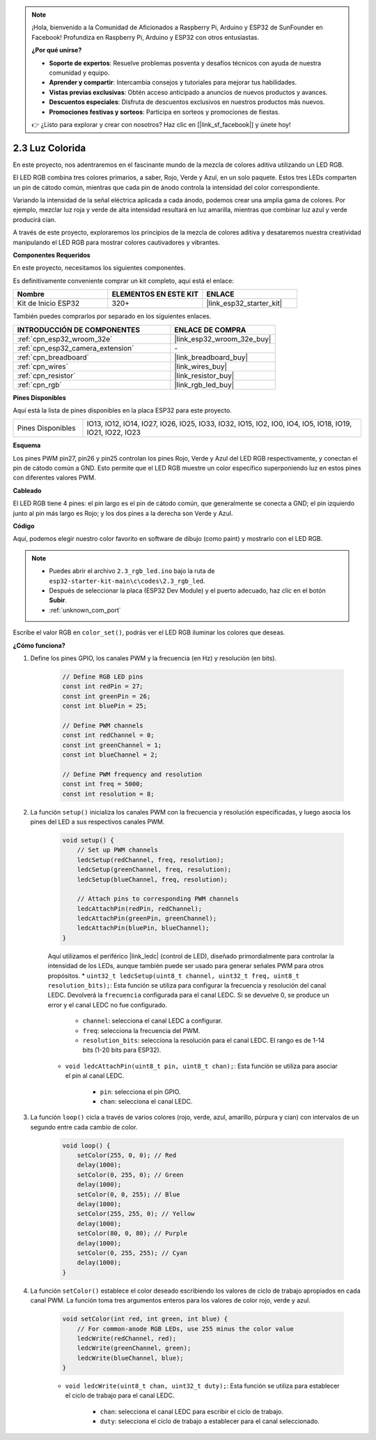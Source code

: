 .. note::

    ¡Hola, bienvenido a la Comunidad de Aficionados a Raspberry Pi, Arduino y ESP32 de SunFounder en Facebook! Profundiza en Raspberry Pi, Arduino y ESP32 con otros entusiastas.

    **¿Por qué unirse?**

    - **Soporte de expertos**: Resuelve problemas posventa y desafíos técnicos con ayuda de nuestra comunidad y equipo.
    - **Aprender y compartir**: Intercambia consejos y tutoriales para mejorar tus habilidades.
    - **Vistas previas exclusivas**: Obtén acceso anticipado a anuncios de nuevos productos y avances.
    - **Descuentos especiales**: Disfruta de descuentos exclusivos en nuestros productos más nuevos.
    - **Promociones festivas y sorteos**: Participa en sorteos y promociones de fiestas.

    👉 ¿Listo para explorar y crear con nosotros? Haz clic en [|link_sf_facebook|] y únete hoy!

.. _ar_rgb:

2.3 Luz Colorida
==============================================

En este proyecto, nos adentraremos en el fascinante mundo de la mezcla de colores aditiva utilizando un LED RGB.

El LED RGB combina tres colores primarios, a saber, Rojo, Verde y Azul, en un solo paquete. Estos tres LEDs comparten un pin de cátodo común, mientras que cada pin de ánodo controla la intensidad del color correspondiente.

Variando la intensidad de la señal eléctrica aplicada a cada ánodo, podemos crear una amplia gama de colores. Por ejemplo, mezclar luz roja y verde de alta intensidad resultará en luz amarilla, mientras que combinar luz azul y verde producirá cian.

A través de este proyecto, exploraremos los principios de la mezcla de colores aditiva y desataremos nuestra creatividad manipulando el LED RGB para mostrar colores cautivadores y vibrantes.

**Componentes Requeridos**

En este proyecto, necesitamos los siguientes componentes.

Es definitivamente conveniente comprar un kit completo, aquí está el enlace:

.. list-table::
    :widths: 20 20 20
    :header-rows: 1

    *   - Nombre
        - ELEMENTOS EN ESTE KIT
        - ENLACE
    *   - Kit de Inicio ESP32
        - 320+
        - |link_esp32_starter_kit|

También puedes comprarlos por separado en los siguientes enlaces.

.. list-table::
    :widths: 30 20
    :header-rows: 1

    *   - INTRODUCCIÓN DE COMPONENTES
        - ENLACE DE COMPRA

    *   - :ref:`cpn_esp32_wroom_32e`
        - |link_esp32_wroom_32e_buy|
    *   - :ref:`cpn_esp32_camera_extension`
        - \-
    *   - :ref:`cpn_breadboard`
        - |link_breadboard_buy|
    *   - :ref:`cpn_wires`
        - |link_wires_buy|
    *   - :ref:`cpn_resistor`
        - |link_resistor_buy|
    *   - :ref:`cpn_rgb`
        - |link_rgb_led_buy|


**Pines Disponibles**

Aquí está la lista de pines disponibles en la placa ESP32 para este proyecto.

.. list-table::
    :widths: 5 20 

    * - Pines Disponibles
      - IO13, IO12, IO14, IO27, IO26, IO25, IO33, IO32, IO15, IO2, IO0, IO4, IO5, IO18, IO19, IO21, IO22, IO23


**Esquema**

.. image:: ../../img/circuit/circuit_2.3_rgb.png

Los pines PWM pin27, pin26 y pin25 controlan los pines Rojo, Verde y Azul del LED RGB respectivamente, y conectan el pin de cátodo común a GND. Esto permite que el LED RGB muestre un color específico superponiendo luz en estos pines con diferentes valores PWM.


**Cableado**

.. image:: ../../components/img/rgb_pin.jpg
    :width: 200
    :align: center

El LED RGB tiene 4 pines: el pin largo es el pin de cátodo común, que generalmente se conecta a GND; el pin izquierdo junto al pin más largo es Rojo; y los dos pines a la derecha son Verde y Azul.

.. image:: ../../img/wiring/2.3_color_light_bb.png


**Código**

Aquí, podemos elegir nuestro color favorito en software de dibujo (como paint) y mostrarlo con el LED RGB.

.. note::

    * Puedes abrir el archivo ``2.3_rgb_led.ino`` bajo la ruta de ``esp32-starter-kit-main\c\codes\2.3_rgb_led``.
    * Después de seleccionar la placa (ESP32 Dev Module) y el puerto adecuado, haz clic en el botón **Subir**.
    * :ref:`unknown_com_port`

.. raw:: html
    
    <iframe src=https://create.arduino.cc/editor/sunfounder01/49a579a1-ae9b-4e23-b6cd-c20e5695191b/preview?embed style="height:510px;width:100%;margin:10px 0" frameborder=0></iframe>
    

.. image:: img/edit_colors.png

Escribe el valor RGB en ``color_set()``, podrás ver el LED RGB iluminar los colores que deseas.


**¿Cómo funciona?**

#. Define los pines GPIO, los canales PWM y la frecuencia (en Hz) y resolución (en bits).

    .. code-block:: arduino

            // Define RGB LED pins
            const int redPin = 27;
            const int greenPin = 26;
            const int bluePin = 25;

            // Define PWM channels
            const int redChannel = 0;
            const int greenChannel = 1;
            const int blueChannel = 2;

            // Define PWM frequency and resolution
            const int freq = 5000;
            const int resolution = 8;

2. La función ``setup()`` inicializa los canales PWM con la frecuencia y resolución especificadas, y luego asocia los pines del LED a sus respectivos canales PWM.

    .. code-block:: arduino

        void setup() {
            // Set up PWM channels
            ledcSetup(redChannel, freq, resolution);
            ledcSetup(greenChannel, freq, resolution);
            ledcSetup(blueChannel, freq, resolution);
            
            // Attach pins to corresponding PWM channels
            ledcAttachPin(redPin, redChannel);
            ledcAttachPin(greenPin, greenChannel);
            ledcAttachPin(bluePin, blueChannel);
        }

    Aquí utilizamos el periférico |link_ledc| (control de LED), diseñado primordialmente para controlar la intensidad de los LEDs, aunque también puede ser usado para generar señales PWM para otros propósitos.
    * ``uint32_t ledcSetup(uint8_t channel, uint32_t freq, uint8_t resolution_bits);``: Esta función se utiliza para configurar la frecuencia y resolución del canal LEDC. Devolverá la ``frecuencia`` configurada para el canal LEDC. Si se devuelve 0, se produce un error y el canal LEDC no fue configurado.
        
        * ``channel``: selecciona el canal LEDC a configurar.
        * ``freq``: selecciona la frecuencia del PWM.
        * ``resolution_bits``: selecciona la resolución para el canal LEDC. El rango es de 1-14 bits (1-20 bits para ESP32).

    * ``void ledcAttachPin(uint8_t pin, uint8_t chan);``: Esta función se utiliza para asociar el pin al canal LEDC.
    
        * ``pin``: selecciona el pin GPIO.
        * ``chan``: selecciona el canal LEDC.


3. La función ``loop()`` cicla a través de varios colores (rojo, verde, azul, amarillo, púrpura y cian) con intervalos de un segundo entre cada cambio de color.

    .. code-block:: arduino

            void loop() {
                setColor(255, 0, 0); // Red
                delay(1000);
                setColor(0, 255, 0); // Green
                delay(1000);
                setColor(0, 0, 255); // Blue
                delay(1000);
                setColor(255, 255, 0); // Yellow
                delay(1000);
                setColor(80, 0, 80); // Purple
                delay(1000);
                setColor(0, 255, 255); // Cyan
                delay(1000);
            }

4. La función ``setColor()`` establece el color deseado escribiendo los valores de ciclo de trabajo apropiados en cada canal PWM. La función toma tres argumentos enteros para los valores de color rojo, verde y azul.

    .. code-block:: arduino

        void setColor(int red, int green, int blue) {
            // For common-anode RGB LEDs, use 255 minus the color value
            ledcWrite(redChannel, red);
            ledcWrite(greenChannel, green);
            ledcWrite(blueChannel, blue);
        }

    * ``void ledcWrite(uint8_t chan, uint32_t duty);``: Esta función se utiliza para establecer el ciclo de trabajo para el canal LEDC.
        
        * ``chan``: selecciona el canal LEDC para escribir el ciclo de trabajo.
        * ``duty``: selecciona el ciclo de trabajo a establecer para el canal seleccionado.
